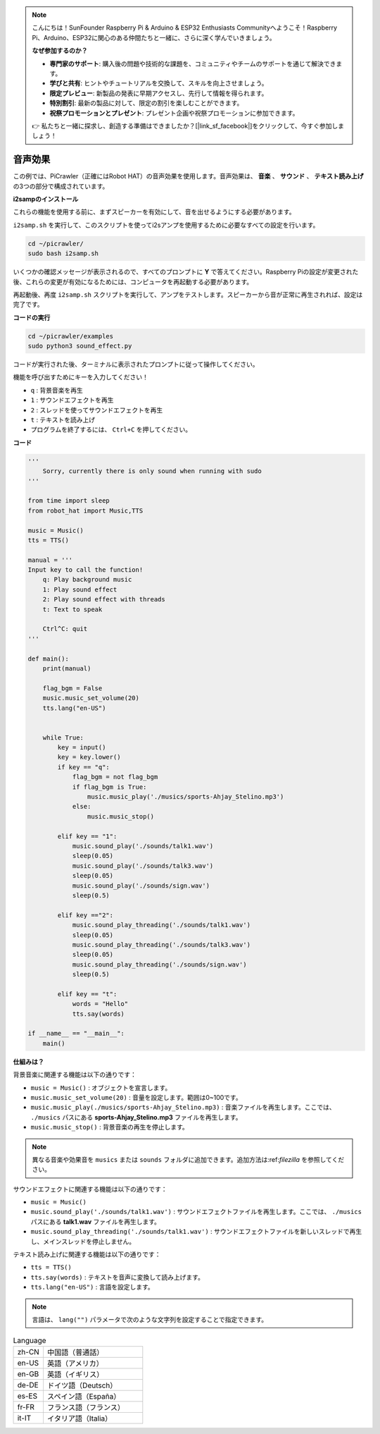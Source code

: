 .. note:: 

    こんにちは！SunFounder Raspberry Pi & Arduino & ESP32 Enthusiasts Communityへようこそ！Raspberry Pi、Arduino、ESP32に関心のある仲間たちと一緒に、さらに深く学んでいきましょう。

    **なぜ参加するのか？**

    - **専門家のサポート**: 購入後の問題や技術的な課題を、コミュニティやチームのサポートを通じて解決できます。
    - **学びと共有**: ヒントやチュートリアルを交換して、スキルを向上させましょう。
    - **限定プレビュー**: 新製品の発表に早期アクセスし、先行して情報を得られます。
    - **特別割引**: 最新の製品に対して、限定の割引を楽しむことができます。
    - **祝祭プロモーションとプレゼント**: プレゼント企画や祝祭プロモーションに参加できます。

    👉 私たちと一緒に探求し、創造する準備はできましたか？[|link_sf_facebook|]をクリックして、今すぐ参加しましょう！

.. _py_sound:

音声効果
=====================

この例では、PiCrawler（正確にはRobot HAT）の音声効果を使用します。音声効果は、 **音楽** 、 **サウンド** 、 **テキスト読み上げ** の3つの部分で構成されています。

.. image:: img/tts.png

**i2sampのインストール**

これらの機能を使用する前に、まずスピーカーを有効にして、音を出せるようにする必要があります。

``i2samp.sh`` を実行して、このスクリプトを使ってi2sアンプを使用するために必要なすべての設定を行います。

.. raw:: html

    <run></run>

.. code-block::

    cd ~/picrawler/
    sudo bash i2samp.sh 

いくつかの確認メッセージが表示されるので、すべてのプロンプトに **Y** で答えてください。Raspberry Piの設定が変更された後、これらの変更が有効になるためには、コンピュータを再起動する必要があります。

再起動後、再度 ``i2samp.sh`` スクリプトを実行して、アンプをテストします。スピーカーから音が正常に再生されれば、設定は完了です。

**コードの実行**

.. raw:: html

    <run></run>

.. code-block::

    cd ~/picrawler/examples
    sudo python3 sound_effect.py

コードが実行された後、ターミナルに表示されたプロンプトに従って操作してください。

機能を呼び出すためにキーを入力してください！

* ``q`` : 背景音楽を再生
* ``1`` : サウンドエフェクトを再生
* ``2`` : スレッドを使ってサウンドエフェクトを再生
* ``t`` : テキストを読み上げ
* プログラムを終了するには、 ``Ctrl+C`` を押してください。

**コード**

.. code-block:: python

    '''
        Sorry, currently there is only sound when running with sudo
    '''

    from time import sleep
    from robot_hat import Music,TTS

    music = Music()
    tts = TTS()

    manual = '''
    Input key to call the function!
        q: Play background music
        1: Play sound effect
        2: Play sound effect with threads
        t: Text to speak

        Ctrl^C: quit
    '''

    def main():  
        print(manual)

        flag_bgm = False
        music.music_set_volume(20)
        tts.lang("en-US")


        while True:
            key = input() 
            key = key.lower() 
            if key == "q":
                flag_bgm = not flag_bgm
                if flag_bgm is True:
                    music.music_play('./musics/sports-Ahjay_Stelino.mp3')
                else:
                    music.music_stop()

            elif key == "1":
                music.sound_play('./sounds/talk1.wav')
                sleep(0.05)
                music.sound_play('./sounds/talk3.wav')
                sleep(0.05)
                music.sound_play('./sounds/sign.wav')
                sleep(0.5)

            elif key =="2":
                music.sound_play_threading('./sounds/talk1.wav')
                sleep(0.05)
                music.sound_play_threading('./sounds/talk3.wav')
                sleep(0.05)
                music.sound_play_threading('./sounds/sign.wav')
                sleep(0.5)

            elif key == "t":
                words = "Hello"
                tts.say(words)

    if __name__ == "__main__":
        main()


**仕組みは？**

背景音楽に関連する機能は以下の通りです：

* ``music = Music()`` : オブジェクトを宣言します。
* ``music.music_set_volume(20)`` : 音量を設定します。範囲は0~100です。
* ``music.music_play(./musics/sports-Ahjay_Stelino.mp3)`` : 音楽ファイルを再生します。ここでは、 ``./musics`` パスにある **sports-Ahjay_Stelino.mp3** ファイルを再生します。
* ``music.music_stop()`` : 背景音楽の再生を停止します。

.. note::

    異なる音楽や効果音を ``musics`` または ``sounds`` フォルダに追加できます。追加方法は:ref:`filezilla` を参照してください。

サウンドエフェクトに関連する機能は以下の通りです：

* ``music = Music()``
* ``music.sound_play('./sounds/talk1.wav')`` : サウンドエフェクトファイルを再生します。ここでは、 ``./musics`` パスにある **talk1.wav** ファイルを再生します。
* ``music.sound_play_threading('./sounds/talk1.wav')`` : サウンドエフェクトファイルを新しいスレッドで再生し、メインスレッドを停止しません。

テキスト読み上げに関連する機能は以下の通りです：

* ``tts = TTS()``
* ``tts.say(words)`` : テキストを音声に変換して読み上げます。
* ``tts.lang("en-US")`` : 言語を設定します。

.. note:: 

    言語は、 ``lang("")`` パラメータで次のような文字列を設定することで指定できます。

.. list-table:: Language
    :widths: 15 50

    *   - zh-CN 
        - 中国語（普通話）
    *   - en-US 
        - 英語（アメリカ）
    *   - en-GB     
        - 英語（イギリス）
    *   - de-DE     
        - ドイツ語（Deutsch）
    *   - es-ES     
        - スペイン語（España）
    *   - fr-FR  
        - フランス語（フランス）
    *   - it-IT  
        - イタリア語（Italia）
